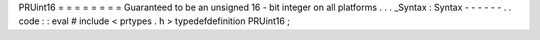 PRUint16
=
=
=
=
=
=
=
=
Guaranteed
to
be
an
unsigned
16
-
bit
integer
on
all
platforms
.
.
.
_Syntax
:
Syntax
-
-
-
-
-
-
.
.
code
:
:
eval
#
include
<
prtypes
.
h
>
typedefdefinition
PRUint16
;

